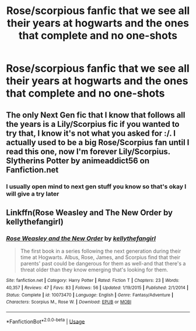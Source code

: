 #+TITLE: Rose/scorpious fanfic that we see all their years at hogwarts and the ones that complete and no one-shots

* Rose/scorpious fanfic that we see all their years at hogwarts and the ones that complete and no one-shots
:PROPERTIES:
:Author: jg2018-
:Score: 0
:DateUnix: 1543006821.0
:DateShort: 2018-Nov-24
:FlairText: Request
:END:

** The only Next Gen fic that I know that follows all the years is a Lily/Scorpius fic if you wanted to try that, I know it's not what you asked for :/. I actually used to be a big Rose/Scorpius fan until I read this one, now I'm forever Lily/Scorpius. Slytherins Potter by animeaddict56 on Fanfiction.net
:PROPERTIES:
:Author: avengedobby
:Score: 1
:DateUnix: 1543010799.0
:DateShort: 2018-Nov-24
:END:

*** I usually open mind to next gen stuff you know so that's okay I will give a try later
:PROPERTIES:
:Author: jg2018-
:Score: 2
:DateUnix: 1543010854.0
:DateShort: 2018-Nov-24
:END:


** Linkffn(Rose Weasley and The New Order by kellythefangirl)
:PROPERTIES:
:Author: openthekey
:Score: 1
:DateUnix: 1543038835.0
:DateShort: 2018-Nov-24
:END:

*** [[https://www.fanfiction.net/s/10073470/1/][*/Rose Weasley and the New Order/*]] by [[https://www.fanfiction.net/u/5019859/kellythefangirl][/kellythefangirl/]]

#+begin_quote
  The first book in a series following the next generation during their time at Hogwarts. Albus, Rose, James, and Scorpius find that their parents' past could be dangerous for them as well-and that there's a threat older than they know emerging that's looking for them.
#+end_quote

^{/Site/:} ^{fanfiction.net} ^{*|*} ^{/Category/:} ^{Harry} ^{Potter} ^{*|*} ^{/Rated/:} ^{Fiction} ^{T} ^{*|*} ^{/Chapters/:} ^{23} ^{*|*} ^{/Words/:} ^{40,357} ^{*|*} ^{/Reviews/:} ^{47} ^{*|*} ^{/Favs/:} ^{83} ^{*|*} ^{/Follows/:} ^{56} ^{*|*} ^{/Updated/:} ^{1/19/2015} ^{*|*} ^{/Published/:} ^{2/1/2014} ^{*|*} ^{/Status/:} ^{Complete} ^{*|*} ^{/id/:} ^{10073470} ^{*|*} ^{/Language/:} ^{English} ^{*|*} ^{/Genre/:} ^{Fantasy/Adventure} ^{*|*} ^{/Characters/:} ^{Scorpius} ^{M.,} ^{Rose} ^{W.} ^{*|*} ^{/Download/:} ^{[[http://www.ff2ebook.com/old/ffn-bot/index.php?id=10073470&source=ff&filetype=epub][EPUB]]} ^{or} ^{[[http://www.ff2ebook.com/old/ffn-bot/index.php?id=10073470&source=ff&filetype=mobi][MOBI]]}

--------------

*FanfictionBot*^{2.0.0-beta} | [[https://github.com/tusing/reddit-ffn-bot/wiki/Usage][Usage]]
:PROPERTIES:
:Author: FanfictionBot
:Score: 1
:DateUnix: 1543038858.0
:DateShort: 2018-Nov-24
:END:
